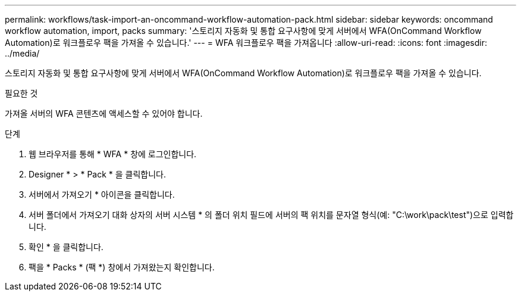---
permalink: workflows/task-import-an-oncommand-workflow-automation-pack.html 
sidebar: sidebar 
keywords: oncommand workflow automation, import, packs 
summary: '스토리지 자동화 및 통합 요구사항에 맞게 서버에서 WFA(OnCommand Workflow Automation)로 워크플로우 팩을 가져올 수 있습니다.' 
---
= WFA 워크플로우 팩을 가져옵니다
:allow-uri-read: 
:icons: font
:imagesdir: ../media/


[role="lead"]
스토리지 자동화 및 통합 요구사항에 맞게 서버에서 WFA(OnCommand Workflow Automation)로 워크플로우 팩을 가져올 수 있습니다.

.필요한 것
가져올 서버의 WFA 콘텐츠에 액세스할 수 있어야 합니다.

.단계
. 웹 브라우저를 통해 * WFA * 창에 로그인합니다.
. Designer * > * Pack * 을 클릭합니다.
. 서버에서 가져오기 * 아이콘을 클릭합니다.
. 서버 폴더에서 가져오기 대화 상자의 서버 시스템 * 의 폴더 위치 필드에 서버의 팩 위치를 문자열 형식(예: "C:\work\pack\test")으로 입력합니다.
. 확인 * 을 클릭합니다.
. 팩을 * Packs * (팩 *) 창에서 가져왔는지 확인합니다.

